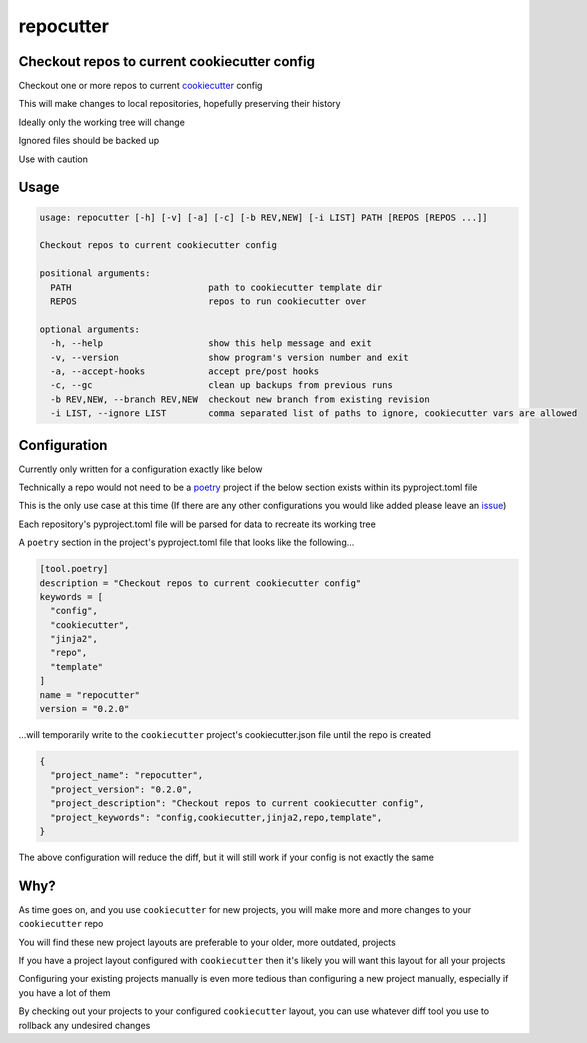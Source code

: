 repocutter
==========
.. image:: https://img.shields.io/badge/License-MIT-yellow.svg
    :target: https://opensource.org/licenses/MIT
    :alt: License
.. image:: https://img.shields.io/pypi/v/repocutter
    :target: https://pypi.org/project/repocutter/
    :alt: PyPI
.. image:: https://github.com/jshwi/repocutter/actions/workflows/build.yaml/badge.svg
    :target: https://github.com/jshwi/repocutter/actions/workflows/build.yaml
    :alt: CI
.. image:: https://results.pre-commit.ci/badge/github/jshwi/repocutter/master.svg
   :target: https://results.pre-commit.ci/latest/github/jshwi/repocutter/master
   :alt: pre-commit.ci status
.. image:: https://github.com/jshwi/repocutter/actions/workflows/codeql-analysis.yml/badge.svg
    :target: https://github.com/jshwi/repocutter/actions/workflows/codeql-analysis.yml
    :alt: CodeQL
.. image:: https://codecov.io/gh/jshwi/repocutter/branch/master/graph/badge.svg
    :target: https://codecov.io/gh/jshwi/repocutter
    :alt: codecov.io
.. image:: https://readthedocs.org/projects/repocutter/badge/?version=latest
    :target: https://repocutter.readthedocs.io/en/latest/?badge=latest
    :alt: readthedocs.org
.. image:: https://img.shields.io/badge/python-3.8-blue.svg
    :target: https://www.python.org/downloads/release/python-380
    :alt: python3.8
.. image:: https://img.shields.io/badge/code%20style-black-000000.svg
    :target: https://github.com/psf/black
    :alt: Black
.. image:: https://img.shields.io/badge/linting-pylint-yellowgreen
    :target: https://github.com/PyCQA/pylint
    :alt: pylint
.. image:: https://snyk.io/test/github/jshwi/repocutter/badge.svg
    :target: https://snyk.io/test/github/jshwi/repocutter/badge.svg
    :alt: Known Vulnerabilities

Checkout repos to current cookiecutter config
---------------------------------------------

Checkout one or more repos to current `cookiecutter <https://github.com/cookiecutter/cookiecutter>`_ config

This will make changes to local repositories, hopefully preserving their history

Ideally only the working tree will change

Ignored files should be backed up

Use with caution

Usage
-----

.. code-block:: console

    usage: repocutter [-h] [-v] [-a] [-c] [-b REV,NEW] [-i LIST] PATH [REPOS [REPOS ...]]

    Checkout repos to current cookiecutter config

    positional arguments:
      PATH                          path to cookiecutter template dir
      REPOS                         repos to run cookiecutter over

    optional arguments:
      -h, --help                    show this help message and exit
      -v, --version                 show program's version number and exit
      -a, --accept-hooks            accept pre/post hooks
      -c, --gc                      clean up backups from previous runs
      -b REV,NEW, --branch REV,NEW  checkout new branch from existing revision
      -i LIST, --ignore LIST        comma separated list of paths to ignore, cookiecutter vars are allowed

Configuration
-------------

Currently only written for a configuration exactly like below

Technically a repo would not need to be a `poetry <https://github.com/python-poetry/poetry>`_ project if the below section exists within its pyproject.toml file

This is the only use case at this time (If there are any other configurations you would like added please leave an `issue <https://github.com/jshwi/repocutter/issues>`_)

Each repository's pyproject.toml file will be parsed for data to recreate its working tree

A ``poetry`` section in the project's pyproject.toml file that looks like the following...

.. code-block:: toml

    [tool.poetry]
    description = "Checkout repos to current cookiecutter config"
    keywords = [
      "config",
      "cookiecutter",
      "jinja2",
      "repo",
      "template"
    ]
    name = "repocutter"
    version = "0.2.0"

...will temporarily write to the ``cookiecutter`` project's cookiecutter.json file until the repo is created

.. code-block:: json

    {
      "project_name": "repocutter",
      "project_version": "0.2.0",
      "project_description": "Checkout repos to current cookiecutter config",
      "project_keywords": "config,cookiecutter,jinja2,repo,template",
    }

The above configuration will reduce the diff, but it will still work if your config is not exactly the same

Why?
----
As time goes on, and you use ``cookiecutter`` for new projects, you will make more and more changes to your ``cookiecutter`` repo

You will find these new project layouts are preferable to your older, more outdated, projects

If you have a project layout configured with ``cookiecutter`` then it's likely you will want this layout for all your projects

Configuring your existing projects manually is even more tedious than configuring a new project manually, especially if you have a lot of them

By checking out your projects to your configured ``cookiecutter`` layout, you can use whatever diff tool you use to rollback any undesired changes
